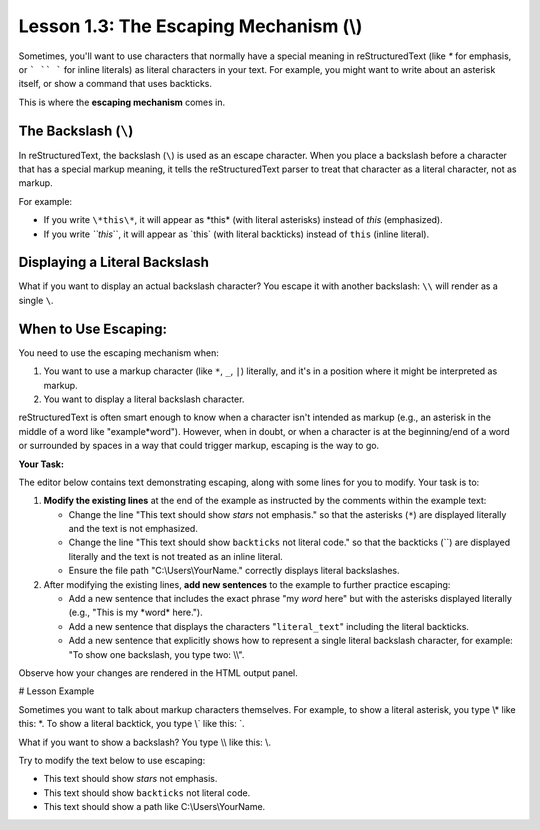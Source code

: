 ..
   _Chapter: 1. Introduction to reStructuredText
..
   _Next: 2_1_paragraphs_recap

=======================================
Lesson 1.3: The Escaping Mechanism (\\)
=======================================

Sometimes, you'll want to use characters that normally have a special meaning in
reStructuredText (like `*` for emphasis, or ``` `` ``` for inline literals) as
literal characters in your text. For example, you might want to write about
an asterisk itself, or show a command that uses backticks.

This is where the **escaping mechanism** comes in.

The Backslash (``\``)
---------------------
In reStructuredText, the backslash (``\``) is used as an escape character.
When you place a backslash before a character that has a special markup meaning,
it tells the reStructuredText parser to treat that character as a literal character,
not as markup.

For example:

*   If you write ``\*this\*``, it will appear as \*this\* (with literal asterisks)
    instead of *this* (emphasized).
*   If you write `\``this`\``, it will appear as \`this\` (with literal backticks)
    instead of ``this`` (inline literal).

Displaying a Literal Backslash
------------------------------
What if you want to display an actual backslash character? You escape it with
another backslash: ``\\`` will render as a single ``\``.

When to Use Escaping:
---------------------
You need to use the escaping mechanism when:

1.  You want to use a markup character (like ``*``, ``_``, ``|``) literally,
    and it's in a position where it might be interpreted as markup.
2.  You want to display a literal backslash character.

reStructuredText is often smart enough to know when a character isn't intended
as markup (e.g., an asterisk in the middle of a word like "example*word").
However, when in doubt, or when a character is at the beginning/end of a word
or surrounded by spaces in a way that could trigger markup, escaping is the way to go.

**Your Task:**

The editor below contains text demonstrating escaping, along with some lines for you to modify.
Your task is to:

1.  **Modify the existing lines** at the end of the example as instructed by the comments within the example text:

    *   Change the line "This text should show *stars* not emphasis."
        so that the asterisks (``*``) are displayed literally and the text is not emphasized.
    *   Change the line "This text should show ``backticks`` not literal code."
        so that the backticks (\`\`) are displayed literally and the text is not treated as an inline literal.
    *   Ensure the file path "C:\\Users\\YourName." correctly displays literal backslashes.
2.  After modifying the existing lines, **add new sentences** to the example to further practice escaping:

    *   Add a new sentence that includes the exact phrase "my *word* here" but
        with the asterisks displayed literally (e.g., "This is my \*word\* here.").
    *   Add a new sentence that displays the characters "``literal_text``" including the literal backticks.
    *   Add a new sentence that explicitly shows how to represent a single literal backslash character,
        for example: "To show one backslash, you type two: \\\\".

Observe how your changes are rendered in the HTML output panel.

# Lesson Example

Sometimes you want to talk about markup characters themselves.
For example, to show a literal asterisk, you type \\\* like this: \*.
To show a literal backtick, you type \\\` like this: \`.

What if you want to show a backslash? You type \\\\ like this: \\.

Try to modify the text below to use escaping:

- This text should show *stars* not emphasis.
- This text should show ``backticks`` not literal code.
- This text should show a path like C:\\Users\\YourName.
